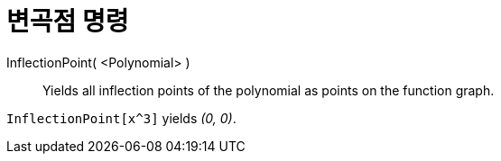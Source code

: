 = 변곡점 명령
:page-en: commands/InflectionPoint
ifdef::env-github[:imagesdir: /ko/modules/ROOT/assets/images]

InflectionPoint( <Polynomial> )::
  Yields all inflection points of the polynomial as points on the function graph.

[EXAMPLE]
====

`++InflectionPoint[x^3]++` yields _(0, 0)_.

====
